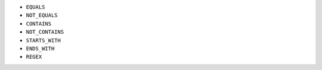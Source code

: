 - ``EQUALS``
- ``NOT_EQUALS``
- ``CONTAINS``
- ``NOT_CONTAINS``
- ``STARTS_WITH``
- ``ENDS_WITH``
- ``REGEX``

